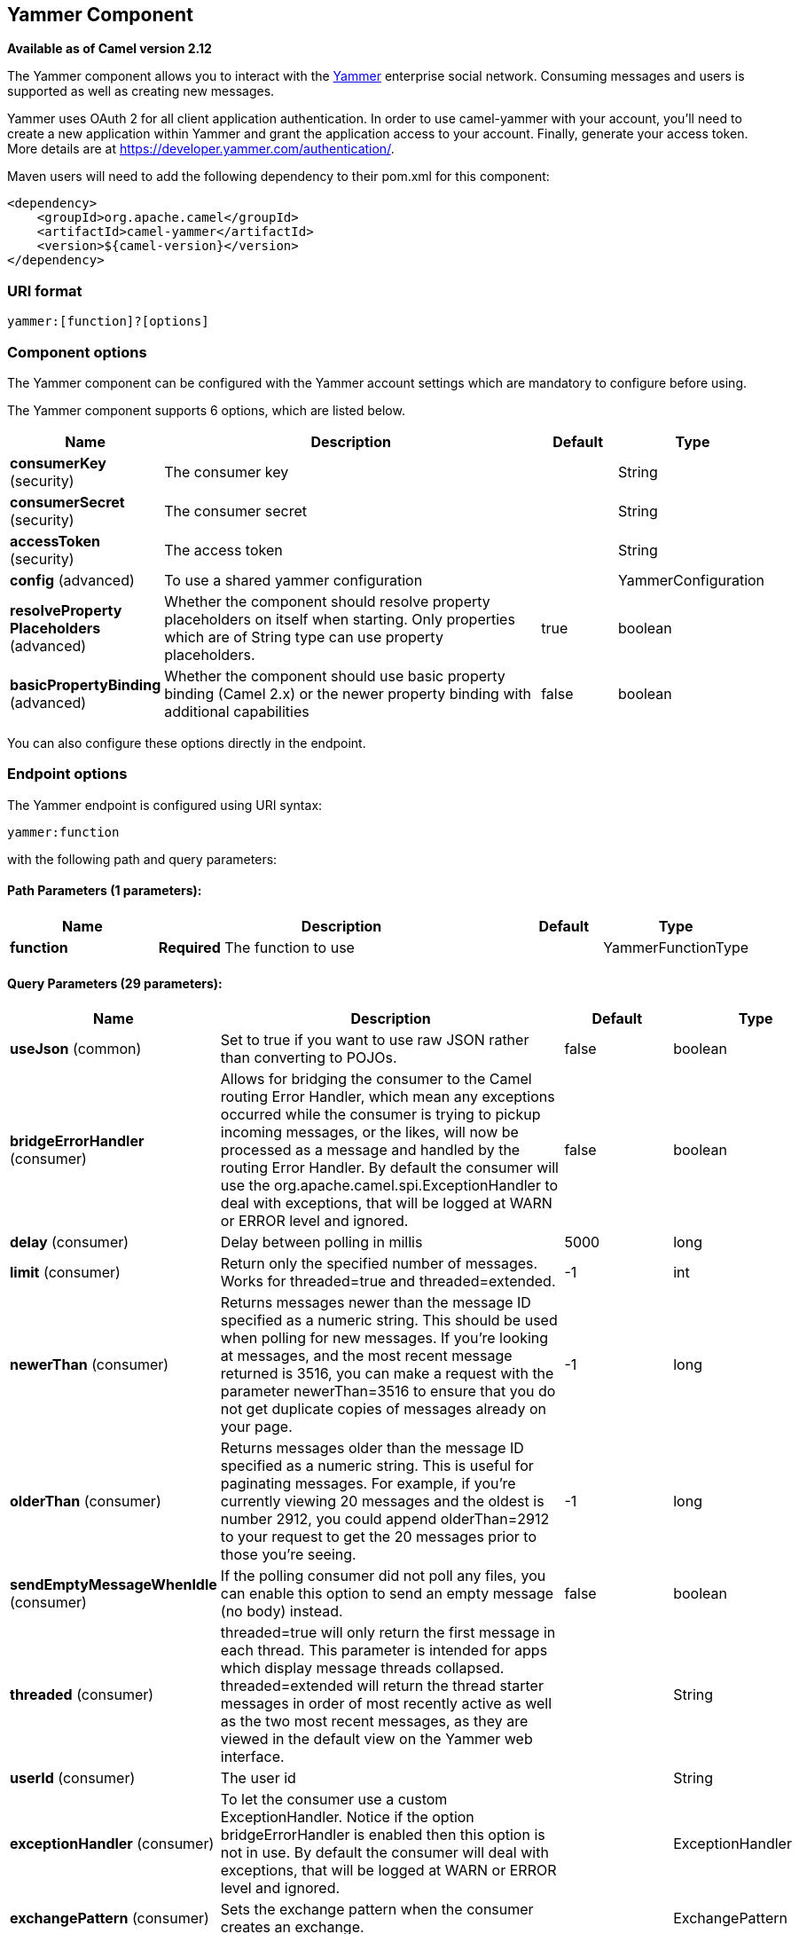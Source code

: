 [[yammer-component]]
== Yammer Component

*Available as of Camel version 2.12*

The Yammer component allows you to interact with the
https://www.yammer.com[Yammer] enterprise social network. Consuming
messages and users is supported as well as creating
new messages.

Yammer uses OAuth 2 for all client application authentication. In order
to use camel-yammer with your account, you'll need to create a new
application within Yammer and grant the application access to your
account. Finally, generate your access token. More details are at
https://developer.yammer.com/authentication/.

Maven users will need to add the following dependency to their pom.xml
for this component:

[source,xml]
----
<dependency>
    <groupId>org.apache.camel</groupId>
    <artifactId>camel-yammer</artifactId>
    <version>${camel-version}</version>
</dependency>
----

=== URI format

[source]
----
yammer:[function]?[options]
----

=== Component options

The Yammer component can be configured with the Yammer account settings
which are mandatory to configure before using.




// component options: START
The Yammer component supports 6 options, which are listed below.



[width="100%",cols="2,5,^1,2",options="header"]
|===
| Name | Description | Default | Type
| *consumerKey* (security) | The consumer key |  | String
| *consumerSecret* (security) | The consumer secret |  | String
| *accessToken* (security) | The access token |  | String
| *config* (advanced) | To use a shared yammer configuration |  | YammerConfiguration
| *resolveProperty Placeholders* (advanced) | Whether the component should resolve property placeholders on itself when starting. Only properties which are of String type can use property placeholders. | true | boolean
| *basicPropertyBinding* (advanced) | Whether the component should use basic property binding (Camel 2.x) or the newer property binding with additional capabilities | false | boolean
|===
// component options: END




You can also configure these options directly in the endpoint.

=== Endpoint options



// endpoint options: START
The Yammer endpoint is configured using URI syntax:

----
yammer:function
----

with the following path and query parameters:

==== Path Parameters (1 parameters):


[width="100%",cols="2,5,^1,2",options="header"]
|===
| Name | Description | Default | Type
| *function* | *Required* The function to use |  | YammerFunctionType
|===


==== Query Parameters (29 parameters):


[width="100%",cols="2,5,^1,2",options="header"]
|===
| Name | Description | Default | Type
| *useJson* (common) | Set to true if you want to use raw JSON rather than converting to POJOs. | false | boolean
| *bridgeErrorHandler* (consumer) | Allows for bridging the consumer to the Camel routing Error Handler, which mean any exceptions occurred while the consumer is trying to pickup incoming messages, or the likes, will now be processed as a message and handled by the routing Error Handler. By default the consumer will use the org.apache.camel.spi.ExceptionHandler to deal with exceptions, that will be logged at WARN or ERROR level and ignored. | false | boolean
| *delay* (consumer) | Delay between polling in millis | 5000 | long
| *limit* (consumer) | Return only the specified number of messages. Works for threaded=true and threaded=extended. | -1 | int
| *newerThan* (consumer) | Returns messages newer than the message ID specified as a numeric string. This should be used when polling for new messages. If you're looking at messages, and the most recent message returned is 3516, you can make a request with the parameter newerThan=3516 to ensure that you do not get duplicate copies of messages already on your page. | -1 | long
| *olderThan* (consumer) | Returns messages older than the message ID specified as a numeric string. This is useful for paginating messages. For example, if you're currently viewing 20 messages and the oldest is number 2912, you could append olderThan=2912 to your request to get the 20 messages prior to those you're seeing. | -1 | long
| *sendEmptyMessageWhenIdle* (consumer) | If the polling consumer did not poll any files, you can enable this option to send an empty message (no body) instead. | false | boolean
| *threaded* (consumer) | threaded=true will only return the first message in each thread. This parameter is intended for apps which display message threads collapsed. threaded=extended will return the thread starter messages in order of most recently active as well as the two most recent messages, as they are viewed in the default view on the Yammer web interface. |  | String
| *userId* (consumer) | The user id |  | String
| *exceptionHandler* (consumer) | To let the consumer use a custom ExceptionHandler. Notice if the option bridgeErrorHandler is enabled then this option is not in use. By default the consumer will deal with exceptions, that will be logged at WARN or ERROR level and ignored. |  | ExceptionHandler
| *exchangePattern* (consumer) | Sets the exchange pattern when the consumer creates an exchange. |  | ExchangePattern
| *pollStrategy* (consumer) | A pluggable org.apache.camel.PollingConsumerPollingStrategy allowing you to provide your custom implementation to control error handling usually occurred during the poll operation before an Exchange have been created and being routed in Camel. |  | PollingConsumerPoll Strategy
| *basicPropertyBinding* (advanced) | Whether the endpoint should use basic property binding (Camel 2.x) or the newer property binding with additional capabilities | false | boolean
| *synchronous* (advanced) | Sets whether synchronous processing should be strictly used, or Camel is allowed to use asynchronous processing (if supported). | false | boolean
| *backoffErrorThreshold* (scheduler) | The number of subsequent error polls (failed due some error) that should happen before the backoffMultipler should kick-in. |  | int
| *backoffIdleThreshold* (scheduler) | The number of subsequent idle polls that should happen before the backoffMultipler should kick-in. |  | int
| *backoffMultiplier* (scheduler) | To let the scheduled polling consumer backoff if there has been a number of subsequent idles/errors in a row. The multiplier is then the number of polls that will be skipped before the next actual attempt is happening again. When this option is in use then backoffIdleThreshold and/or backoffErrorThreshold must also be configured. |  | int
| *greedy* (scheduler) | If greedy is enabled, then the ScheduledPollConsumer will run immediately again, if the previous run polled 1 or more messages. | false | boolean
| *initialDelay* (scheduler) | Milliseconds before the first poll starts. You can also specify time values using units, such as 60s (60 seconds), 5m30s (5 minutes and 30 seconds), and 1h (1 hour). | 1000 | long
| *runLoggingLevel* (scheduler) | The consumer logs a start/complete log line when it polls. This option allows you to configure the logging level for that. | TRACE | LoggingLevel
| *scheduledExecutorService* (scheduler) | Allows for configuring a custom/shared thread pool to use for the consumer. By default each consumer has its own single threaded thread pool. |  | ScheduledExecutor Service
| *scheduler* (scheduler) | To use a cron scheduler from either camel-spring or camel-quartz2 component | none | ScheduledPollConsumer Scheduler
| *schedulerProperties* (scheduler) | To configure additional properties when using a custom scheduler or any of the Quartz2, Spring based scheduler. |  | Map
| *startScheduler* (scheduler) | Whether the scheduler should be auto started. | true | boolean
| *timeUnit* (scheduler) | Time unit for initialDelay and delay options. | MILLISECONDS | TimeUnit
| *useFixedDelay* (scheduler) | Controls if fixed delay or fixed rate is used. See ScheduledExecutorService in JDK for details. | true | boolean
| *accessToken* (security) | *Required* The access token |  | String
| *consumerKey* (security) | *Required* The consumer key |  | String
| *consumerSecret* (security) | *Required* The consumer secret |  | String
|===
// endpoint options: END
// spring-boot-auto-configure options: START
=== Spring Boot Auto-Configuration

When using Spring Boot make sure to use the following Maven dependency to have support for auto configuration:

[source,xml]
----
<dependency>
  <groupId>org.apache.camel</groupId>
  <artifactId>camel-yammer-starter</artifactId>
  <version>x.x.x</version>
  <!-- use the same version as your Camel core version -->
</dependency>
----


The component supports 19 options, which are listed below.



[width="100%",cols="2,5,^1,2",options="header"]
|===
| Name | Description | Default | Type
| *camel.component.yammer.access-token* | The access token |  | String
| *camel.component.yammer.basic-property-binding* | Whether the component should use basic property binding (Camel 2.x) or the newer property binding with additional capabilities | false | Boolean
| *camel.component.yammer.config.access-token* | The access token |  | String
| *camel.component.yammer.config.consumer-key* | The consumer key |  | String
| *camel.component.yammer.config.consumer-secret* | The consumer secret |  | String
| *camel.component.yammer.config.delay* | Delay between polling in millis | 5000 | Long
| *camel.component.yammer.config.function* | The function to use |  | String
| *camel.component.yammer.config.function-type* | The function to use |  | YammerFunctionType
| *camel.component.yammer.config.limit* | Return only the specified number of messages. Works for threaded=true and threaded=extended. | -1 | Integer
| *camel.component.yammer.config.newer-than* | Returns messages newer than the message ID specified as a numeric string. This should be used when polling for new messages. If you're looking at messages, and the most recent message returned is 3516, you can make a request with the parameter "?newerThan=3516″ to ensure that you do not get duplicate copies of messages already on your page. | -1 | Long
| *camel.component.yammer.config.older-than* | Returns messages older than the message ID specified as a numeric string. This is useful for paginating messages. For example, if you're currently viewing 20 messages and the oldest is number 2912, you could append "?olderThan=2912″ to your request to get the 20 messages prior to those you're seeing. | -1 | Long
| *camel.component.yammer.config.requestor* | Set to true if you want to use raw JSON rather than converting to POJOs. |  | ApiRequestor
| *camel.component.yammer.config.threaded* | threaded=true will only return the first message in each thread. This parameter is intended for apps which display message threads collapsed. threaded=extended will return the thread starter messages in order of most recently active as well as the two most recent messages, as they are viewed in the default view on the Yammer web interface. |  | String
| *camel.component.yammer.config.use-json* | Set to true if you want to use raw JSON rather than converting to POJOs. | false | Boolean
| *camel.component.yammer.config.user-id* | The user id |  | String
| *camel.component.yammer.consumer-key* | The consumer key |  | String
| *camel.component.yammer.consumer-secret* | The consumer secret |  | String
| *camel.component.yammer.enabled* | Enable yammer component | true | Boolean
| *camel.component.yammer.resolve-property-placeholders* | Whether the component should resolve property placeholders on itself when starting. Only properties which are of String type can use property placeholders. | true | Boolean
|===
// spring-boot-auto-configure options: END



=== Consuming messages

The Yammer component provides several endpoints for consuming
messages:

[width="100%",cols="2l,3",options="header",]
|=======================================================================
|URI |Description
| yammer:messages?[options]
|All public messages in the user's (whose access token is being used to
make the API call) Yammer network. Corresponds to "All" conversations in
the Yammer web interface.
| yammer:my_feed?[options]
|The user's feed, based on the selection they have made between
"Following" and "Top" conversations.
|yammer:algo?[options]
|The algorithmic feed for the user that corresponds to "Top"
conversations, which is what the vast majority of users will see in the
Yammer web interface.
|yammer:following?[options]
|The "Following" feed which is conversations involving people, groups
and topics that the user is following.
|yammer:sent?[options]
|All messages sent by the user.
|yammer:private?[options]
|Private messages received by the user.
|yammer:received?[options]
|*Camel 2.12.1:* All messages received by the user
|=======================================================================


==== Message format

All messages by default are converted to a POJO model provided in the
`org.apache.camel.component.yammer.model` package. The original message
coming from yammer is in JSON. For all message consuming and producing
endpoints, a `Messages` object is returned. Take for example a route like:

[source,java]
----
from("yammer:messages?consumerKey=aConsumerKey&consumerSecret=aConsumerSecretKey&accessToken=aAccessToken")
    .to("mock:result");
----

and lets say the yammer server returns:

[source,json]
----
{
    "messages":[
        {
            "replied_to_id":null,
            "network_id":7654,
            "url":"https://www.yammer.com/api/v1/messages/305298242",
            "thread_id":305298242,
            "id":305298242,
            "message_type":"update",
            "chat_client_sequence":null,
            "body":{
                "parsed":"Testing yammer API...",
                "plain":"Testing yammer API...",
                "rich":"Testing yammer API..."
            },
            "client_url":"https://www.yammer.com/",
            "content_excerpt":"Testing yammer API...",
            "created_at":"2013/06/25 18:14:45 +0000",
            "client_type":"Web",
            "privacy":"public",
            "sender_type":"user",
            "liked_by":{
                "count":1,
                "names":[
                    {
                        "permalink":"janstey",
                        "full_name":"Jonathan Anstey",
                        "user_id":1499642294
                    }

                ]

            },
            "sender_id":1499642294,
            "language":null,
            "system_message":false,
            "attachments":[

            ],
            "direct_message":false,
            "web_url":"https://www.yammer.com/redhat.com/messages/305298242"
        },
        {
            "replied_to_id":null,
            "network_id":7654,
            "url":"https://www.yammer.com/api/v1/messages/294326302",
            "thread_id":294326302,
            "id":294326302,
            "message_type":"system",
            "chat_client_sequence":null,
            "body":{
                "parsed":"(Principal Software Engineer) has [[tag:14658]] the redhat.com network. Take a moment to welcome Jonathan.",
                "plain":"(Principal Software Engineer) has #joined the redhat.com network. Take a moment to welcome Jonathan.",
                "rich":"(Principal Software Engineer) has #joined the redhat.com network. Take a moment to welcome Jonathan."
            },
            "client_url":"https://www.yammer.com/",
            "content_excerpt":"(Principal Software Engineer) has #joined the redhat.com network. Take a moment to welcome Jonathan.",
            "created_at":"2013/05/10 19:08:29 +0000",
            "client_type":"Web",
            "sender_type":"user",
            "privacy":"public",
            "liked_by":{
                "count":0,
                "names":[

                ]

            }
        }
        ]

    }
----

Camel will marshal that into a `Messages` object containing 2 `Message`
objects. As shown below there is a rich object model that makes it easy
to get any information you need:

[source,java]
----
Exchange exchange = mock.getExchanges().get(0);
Messages messages = exchange.getIn().getBody(Messages.class);

assertEquals(2, messages.getMessages().size());
assertEquals("Testing yammer API...", messages.getMessages().get(0).getBody().getPlain());
assertEquals("(Principal Software Engineer) has #joined the redhat.com network. Take a moment to welcome Jonathan.", messages.getMessages().get(1).getBody().getPlain());
----

That said, marshaling this data into POJOs is not free so if you need
you can switch back to using pure JSON by adding the `useJson=false`
option to your URI.

=== Creating messages

To create a new message in the account of the current user, you can use
the following URI:

[source]
----
yammer:messages?[options]
----

The current Camel message body is what will be used to set the text of
the Yammer message. The response body will include the new message
formatted the same way as when you consume messages (i.e. as a `Messages`
object by default).

Take this route for instance:

[source,java]
----
from("direct:start")
    .to("yammer:messages?consumerKey=aConsumerKey&consumerSecret=aConsumerSecretKey&accessToken=aAccessToken")
    .to("mock:result");
----

By sending to the `direct:start` endpoint a `"Hi from Camel!"` message body:

[source,java]
----
template.sendBody("direct:start", "Hi from Camel!");
----

a new message will be created in the current user's account on the
server and also this new message will be returned to Camel and converted
into a `Messages` object. Like when consuming messages you can interrogate
the `Messages` object:

[source,java]
----
Exchange exchange = mock.getExchanges().get(0);
Messages messages = exchange.getIn().getBody(Messages.class);

assertEquals(1, messages.getMessages().size());
assertEquals("Hi from Camel!", messages.getMessages().get(0).getBody().getPlain());
----


=== Retrieving users

The Yammer component provides several endpoints for retrieving
users:

[width="100%",cols="2l,3",options="header",]
|=====================================================
|URI |Description
|yammer:users?[options]
|Retrieve users in the current user's Yammer network.
|yammer:current?[options]
|View data about the current user.
|=====================================================


=== Using an enricher

It is helpful sometimes (or maybe always in the case of users
to use an enricher pattern rather than a route
initiated with one of the polling consumers in camel-yammer. This is
because the consumers will fire repeatedly, however often you set the
delay for. If you just want to look up a user's data, or grab a message
at a point in time, it is better to call that consumer once and then get
one with your route.

Lets say you have a route that at some point needs to go out and fetch
user data for the current user. Rather than polling for this user over
and over again, use the `pollEnrich` DSL method:

[source,java]
----
from("direct:start")
    .pollEnrich("yammer:current?consumerKey=aConsumerKey&consumerSecret=aConsumerSecretKey&accessToken=aAccessToken")
    .to("mock:result");
----

This will go out and fetch the current user's `User` object and set it as
the Camel message body.


